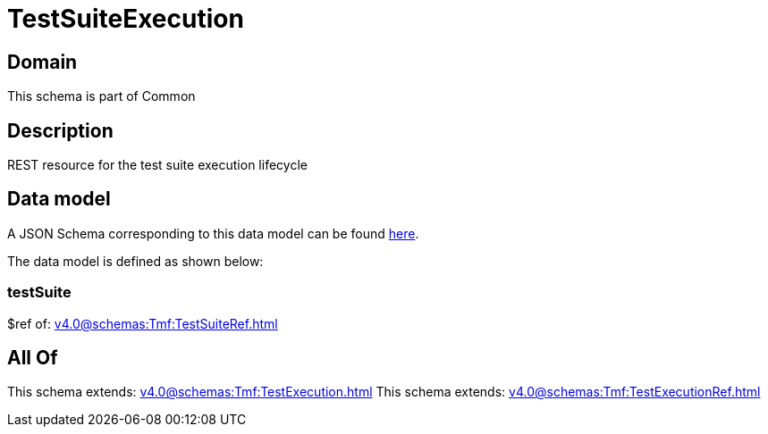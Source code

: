 = TestSuiteExecution

[#domain]
== Domain

This schema is part of Common

[#description]
== Description

REST resource for the test suite execution lifecycle


[#data_model]
== Data model

A JSON Schema corresponding to this data model can be found https://tmforum.org[here].

The data model is defined as shown below:


=== testSuite
$ref of: xref:v4.0@schemas:Tmf:TestSuiteRef.adoc[]


[#all_of]
== All Of

This schema extends: xref:v4.0@schemas:Tmf:TestExecution.adoc[]
This schema extends: xref:v4.0@schemas:Tmf:TestExecutionRef.adoc[]

